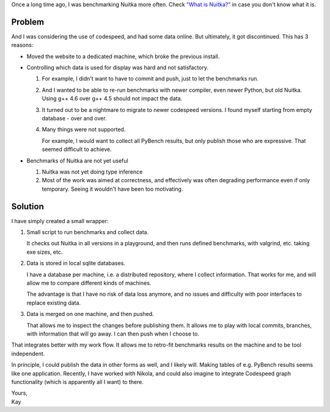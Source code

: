 Once a long time ago, I was benchmarking Nuitka more often. Check `"What
is Nuitka?" <../pages/overview.html>`_ in case you don't know what it
is.

#########
 Problem
#########

And I was considering the use of codespeed, and had some data online.
But ultimately, it got discontinued. This has 3 reasons:

-  Moved the website to a dedicated machine, which broke the previous
   install.

-  Controlling which data is used for display was hard and not
   satisfactory.

   #. For example, I didn't want to have to commit and push, just to let
      the benchmarks run.

   #. And I wanted to be able to re-run benchmarks with newer compiler,
      even newer Python, but old Nuitka. Using g++ 4.6 over g++ 4.5
      should not impact the data.

   #. It turned out to be a nightmare to migrate to newer codespeed
      versions. I found myself starting from empty database - over and
      over.

   #. Many things were not supported.

      For example, I would want to collect all PyBench results, but only
      publish those who are expressive. That seemed difficult to
      achieve.

-  Benchmarks of Nuitka are not yet useful

   #. Nuitka was not yet doing type inference

   #. Most of the work was aimed at correctness, and effectively was
      often degrading performance even if only temporary. Seeing it
      wouldn't have been too motivating.

##########
 Solution
##########

I have simply created a small wrapper:

#. Small script to run benchmarks and collect data.

   It checks out Nuitka in all versions in a playground, and then runs
   defined benchmarks, with valgrind, etc. taking exe sizes, etc.

#. Data is stored in local sqlite databases.

   I have a database per machine, i.e. a distributed repository, where I
   collect information. That works for me, and will allow me to compare
   different kinds of machines.

   The advantage is that I have no risk of data loss anymore, and no
   issues and difficulty with poor interfaces to replace existing data.

#. Data is merged on one machine, and then pushed.

   That allows me to inspect the changes before publishing them. It
   allows me to play with local commits, branches, with information that
   will go away. I can then push when I choose to.

That integrates better with my work flow. It allows me to retro-fit
benchmarks results on the machine and to be tool independent.

In principle, I could publish the data in other forms as well, and I
likely will. Making tables of e.g. PyBench results seems like one
application. Recently, I have worked with Nikola, and could also imagine
to integrate Codespeed graph functionality (which is apparently all I
want) to there.

|  Yours,
|  Kay
